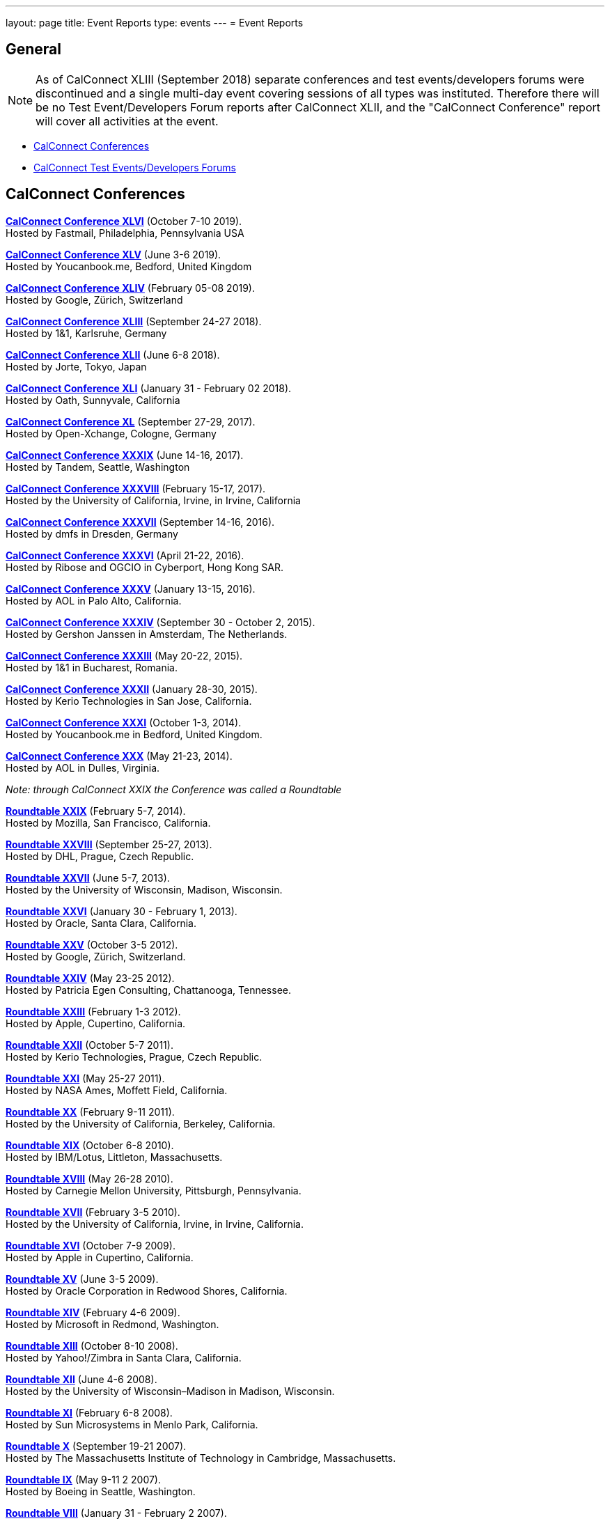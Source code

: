 ---
layout: page
title: Event Reports
type: events
---
= Event Reports

== General

NOTE: As of CalConnect XLIII (September 2018) separate conferences and test
events/developers forums were discontinued and a single multi-day event covering
sessions of all types was instituted. Therefore there will be no Test
Event/Developers Forum reports after CalConnect XLII, and the "CalConnect
Conference" report will cover all activities at the event.

* <<conferences>>
* <<ioptestevents>>

[#conferences]
== CalConnect Conferences

link:/pubdocs/conference46rpt.pdf[*CalConnect Conference XLVI*] (October 7-10 2019). +
Hosted by Fastmail, Philadelphia, Pennsylvania USA

link:/pubdocs/conference45rpt.pdf[*CalConnect Conference XLV*] (June 3-6 2019). +
Hosted by Youcanbook.me, Bedford, United Kingdom

link:/pubdocs/conference44rpt.pdf[*CalConnect Conference XLIV*] (February 05-08 2019). +
Hosted by Google, Zürich, Switzerland

link:/pubdocs/conference43rpt.pdf[*CalConnect Conference XLIII*] (September 24-27 2018). +
Hosted by 1&1, Karlsruhe, Germany

link:/pubdocs/conference42rpt.pdf[*CalConnect Conference XLII*] (June 6-8 2018). +
Hosted by Jorte, Tokyo, Japan

link:/pubdocs/conference41rpt.pdf[*CalConnect Conference XLI*] (January 31 - February 02 2018). +
Hosted by Oath, Sunnyvale, California

link:/pubdocs/conference40rpt.pdf[*CalConnect Conference XL*] (September
27-29, 2017). +
Hosted by Open-Xchange, Cologne, Germany

link:/pubdocs/conference39rpt.pdf[*CalConnect Conference XXXIX*] (June
14-16, 2017). +
Hosted by Tandem, Seattle, Washington

link:/pubdocs/conference38rpt.pdf[*CalConnect Conference XXXVIII*]
(February 15-17, 2017). +
Hosted by the University of California, Irvine, in Irvine, California

link:/pubdocs/conference37rpt.pdf[*CalConnect Conference XXXVII*]
(September 14-16, 2016). +
Hosted by dmfs in Dresden, Germany

link:/pubdocs/conference36rpt.pdf[*CalConnect Conference XXXVI*] (April
21-22, 2016). +
Hosted by Ribose and OGCIO in Cyberport, Hong Kong SAR.

link:/pubdocs/conference35rpt.pdf[*CalConnect Conference XXXV*] (January
13-15, 2016). +
Hosted by AOL in Palo Alto, California.

link:/pubdocs/conference34rpt.pdf[*CalConnect Conference XXXIV*]
(September 30 - October 2, 2015). +
Hosted by Gershon Janssen in Amsterdam, The Netherlands.

link:/pubdocs/conference33rpt.pdf[*CalConnect Conference XXXIII*] (May
20-22, 2015). +
Hosted by 1&1 in Bucharest, Romania.

link:/pubdocs/conference32rpt.pdf[*CalConnect Conference XXXII*]
(January 28-30, 2015). +
Hosted by Kerio Technologies in San Jose, California.

link:/pubdocs/conference31rpt.pdf[*CalConnect Conference XXXI*] (October
1-3, 2014). +
Hosted by Youcanbook.me in Bedford, United Kingdom.

link:/pubdocs/conference30rpt.pdf[*CalConnect Conference XXX*] (May
21-23, 2014). +
Hosted by AOL in Dulles, Virginia.

_Note: through CalConnect XXIX the Conference was called a Roundtable_

link:/pubdocs/roundtable29rpt.pdf[*Roundtable XXIX*] (February 5-7,
2014). +
Hosted by Mozilla, San Francisco, California.

link:/pubdocs/roundtable28rpt.pdf[*Roundtable XXVIII*] (September 25-27,
2013). +
Hosted by DHL, Prague, Czech Republic.

link:/pubdocs/roundtable27rpt.pdf[*Roundtable XXVII*] (June 5-7,
2013). +
Hosted by the University of Wisconsin, Madison, Wisconsin.

link:/pubdocs/roundtable26rpt.pdf[*Roundtable XXVI*] (January 30 -
February 1, 2013). +
Hosted by Oracle, Santa Clara, California.

link:/pubdocs/roundtable25rpt.pdf[*Roundtable XXV*] (October 3-5
2012). +
Hosted by Google, Zürich, Switzerland.

link:/pubdocs/roundtable24rpt.pdf[*Roundtable XXIV*] (May 23-25 2012). +
Hosted by Patricia Egen Consulting, Chattanooga, Tennessee.

link:/pubdocs/roundtable23rpt.pdf[*Roundtable XXIII*] (February 1-3
2012). +
Hosted by Apple, Cupertino, California.

link:/pubdocs/roundtable22rpt.pdf[*Roundtable XXII*] (October 5-7
2011). +
Hosted by Kerio Technologies, Prague, Czech Republic.

link:/pubdocs/roundtable21rpt.pdf[*Roundtable XXI*] (May 25-27 2011). +
Hosted by NASA Ames, Moffett Field, California.

link:/pubdocs/roundtable20rpt.pdf[*Roundtable XX*] (February 9-11
2011). +
Hosted by the University of California, Berkeley, California.

link:/pubdocs/roundtable19rpt.pdf[*Roundtable XIX*] (October 6-8
2010). +
Hosted by IBM/Lotus, Littleton, Massachusetts.

link:/pubdocs/roundtable18rpt.pdf[*Roundtable XVIII*] (May 26-28
2010). +
Hosted by Carnegie Mellon University, Pittsburgh, Pennsylvania.

link:/pubdocs/roundtable17rpt.pdf[*Roundtable XVII*] (February 3-5
2010). +
Hosted by the University of California, Irvine, in Irvine, California.

link:/pubdocs/roundtable16rpt.pdf[*Roundtable XVI*] (October 7-9
2009). +
Hosted by Apple in Cupertino, California.

link:/pubdocs/roundtable15rpt.pdf[*Roundtable XV*] (June 3-5 2009). +
Hosted by Oracle Corporation in Redwood Shores, California.

link:/pubdocs/roundtable14rpt.pdf[*Roundtable XIV*] (February 4-6
2009). +
Hosted by Microsoft in Redmond, Washington.

link:/pubdocs/roundtable13rpt.pdf[*Roundtable XIII*] (October 8-10
2008). +
Hosted by Yahoo!/Zimbra in Santa Clara, California.

link:/pubdocs/roundtable12rpt.pdf[*Roundtable XII*] (June 4-6 2008). +
Hosted by the University of Wisconsin–Madison in Madison, Wisconsin.

link:/pubdocs/roundtable11rpt.pdf[*Roundtable XI*] (February 6-8
2008). +
Hosted by Sun Microsystems in Menlo Park, California.

link:/pubdocs/roundtable10rpt.pdf[*Roundtable X*] (September 19-21
2007). +
Hosted by The Massachusetts Institute of Technology in Cambridge,
Massachusetts.

link:/pubdocs/roundtable9rpt.pdf[*Roundtable IX*] (May 9-11 2 2007). +
Hosted by Boeing in Seattle, Washington.

link:/pubdocs/roundtable8rpt.pdf[*Roundtable VIII*] (January 31 -
February 2 2007). +
Hosted by Novell in Provo, Utah.

link:/pubdocs/roundtable7rpt.pdf[*Roundtable VII*] (September 27-29
2006). +
Hosted by Apple in Cupertino, California.

link:/pubdocs/roundtable6rpt.pdf[*Roundtable VI*] (May 22-23 2006). +
Hosted by IBM/Lotus in Cambridge, Massachusetts.

link:/pubdocs/roundtable5rpt.pdf[*Roundtable V*] (January 9-12 2006). +
Hosted by Novell in Provo, Utah. This was the first event at which the
IOP test event was held prior to the Roundtable, rather than
concurrently with it.

link:/pubdocs/roundtable4rpt.pdf[*Roundtable IV*] (September 13-15
2005). +
Hosted by the Open Source Applications Foundation in San Francisco,
California.

link:/pubdocs/roundtable3rpt.pdf[*Roundtable III*] (June 1-3 2005). +
Hosted by Duke University in Durham, North Carolina.

link:/pubdocs/roundtable2rpt.pdf[*Roundtable II*] (January 11-13
2005). +
Hosted by The University of Washington in Seattle, Washington. This was
the first member meeting of the Consortium.

link:/pubdocs/roundtable1rpt.pdf[*Roundtable I*] (September 23-24
2004). +
Hosted by Oracle Corporation in Montreal, Canada. This was the
invitation-only meeting held during the formation of the Consortium and
prior to its first member meeting.


[#ioptestevents]
=== CalConnect Test Events/Developers Forums

NOTE: Through CalConnect XXXII the Test Event and Developers Forum was
called the Interoperability Test Event or Interop.

*Jun 04-06, 2018*: Hosted by Jorte in Tokyo, Japan, as part of
CalConnect XLII. +
Please refer to
link:/pubdocs/ioptestevent42rpt.pdf[June
2018 CalConnect Test Event / Developers Forum Report].

*Jan 29-31, 2018*: Hosted by Oath in Sunnyvale, California, as part of
CalConnect XLI. +
Please refer to
link:/pubdocs/ioptestevent41rpt.pdf[January 2018
CalConnect Test Event / Developers Forum Report].

*Sep 25-27, 2017*: Hosted by Open-Xchange in Cologne, Germany as part of
CalConnect XL. +
Please refer to
link:/pubdocs/ioptestevent40rpt.pdf[September 2017
CalConnect Test Event / Developers Forum Report].

*Jun 12-14, 2017*: Hosted by Tandem in Seattle, Washington as part of
CalConnect XXXIX. +
Please refer to
link:/pubdocs/ioptestevent39rpt.pdf[June 2017
CalConnect Test Event / Developers Forum Report].

*Feb 13-15, 2017*: Hosted by the University of California, Irvine as
part of CalConnect XXXVIII. +
Please refer to link:/pubdocs/ioptestevent38rpt.pdf[February 2017
CalConnect Test Event / Developers Forum Report].

*Sep 12-14, 2016*: Hosted by dmfs as part of CalConnect XXXVII. +
Please refer to link:/pubdocs/ioptestevent37rpt.pdf[September 2016
CalConnect Test Event / Developers Forum Report].

*Apr 18-19, 2016*: Hosted by Ribose and OGCIO as part of CalConnect
XXXVI. +
Please refer to link:/pubdocs/ioptestevent36rpt.pdf[April 2016
CalConnect Interoperability Test Event Report].

*Jan 11-13, 2016*: Hosted by AOL as part of CalConnect XXXV. +
Please refer to link:/pubdocs/ioptestevent35rpt.pdf[January 2016
CalConnect Interoperability Test Event Report].

*Sep 28-30, 2015*: Hosted by Gershon Janssen as part of CalConnect
XXXIV. +
Please refer to link:/pubdocs/ioptestevent34rpt.pdf[September 2015
CalConnect Interoperability Test Event Report].

*May 18-20, 2015*: Hosted by 1&1 as part of CalConnect XXXIII. +
Please refer to link:/pubdocs/ioptestevent33rpt.pdf[May 2015 CalConnect
Interoperability Test Event Report].

*January 26-28, 2015*: Hosted by Kerio Technologies as part of
CalConnect XXXII. +
Please refer to link:/pubdocs/ioptestevent32rpt.pdf[January 2015
CalConnect Interoperability Test Event Report].

*September 29 - October 1, 2014*: Hosted by Youcanbook.me in conjunction
with CalConnect Conference XXXI. +
Please refer to link:/pubdocs/ioptestevent31rpt.pdf[September 2014
CalConnect Interoperability Test Event Report].

*May 19-21, 2014*: Hosted by AOL in conjunction with CalConnect
Conference XXX. +
Please refer to link:/pubdocs/ioptestevent30rpt.pdf[May 2014 CalConnect
Interoperability Test Event Report].

*February 3-5, 2014*: Hosted by Mozilla in conjunction with Roundtable
XXIX. +
Please refer to link:/pubdocs/ioptestevent29rpt.pdf[February 2014
CalConnect Interoperability Test Event Report].

*September 23-25, 2013*: Hosted by DHL in conjunction with Roundtable
XXVIII. +
Please refer to link:/pubdocs/ioptestevent28rpt.pdf[September 2013
CalConnect Interoperability Test Event Report].

*June 3-5, 2013*: Hosted by the University of Wisconsin in conjunction
with Roundtable XXVII. +
Please refer to link:/pubdocs/ioptestevent27rpt.pdf[June 2013 CalConnect
Interoperability Test Event Report].

*January 28-30, 2013*: Hosted by Oracle in conjunction with Roundtable
XXVI. +
Please refer to link:/pubdocs/ioptestevent26rpt.pdf[January 2013
CalConnect Interoperability Test Event Report].

*Please Note*: In 2011 and 2012 CalConnect did not produce separate
reports on its Interoperability Test Events as the reports were included
in the newsletter link:minutes[CalConnect _Minutes_], which is no
longer published.

*October 4-6, 2010*: Hosted by IBM/Lotus in conjunction with Roundtable
XIX. +
Please refer to
link:/pubdocs/CD1014%20October%202010%20CalConnect%20Interoperability%20Test%20Event%20Report.pdf[October
2010 CalConnect Interoperability Test Event Report].

*May 24-26, 2010*: TC MOBILE Interoperability Test Event Report. +
Please refer to
link:/pubdocs/CD1010%20TC%20MOBILE%20Interoperability%20Test%20Event%20Report.pdf[TC
MOBILE Interoperability Test Event Report].

*May 24-26, 2010*: Hosted by Carnegie Mellon University in conjunction
with Roundtable XVIII. +
Please refer to
link:/pubdocs/CD1009%20May%202010%20CalConnect%20Interoperability%20Test%20Event%20Report.pdf[May
2010 CalConnect Interoperability Test Event Report].

*February 1-3, 2010*: Hosted by UC Irvine in conjunction with Roundtable
XVII. +
Please refer to
link:/pubdocs/CD1002%20February%202010%20CalConnect%20Interoperability%20Test%20Report.pdf[February
2010 CalConnect Interoperability Test Report].

*October 5-7, 2009*: Hosted by Apple in conjunction with Roundtable
XVI. +
Please refer to
link:/pubdocs/CD0911%20October%202009%20CalConnect%20Interoperability%20Test%20Report.pdf[October
2009 CalConnect Interoperability Test Report].

*June 1-3, 2009*: Hosted by Oracle in conjunction with Roundtable XV. +
Please refer to
link:/pubdocs/CD0909%20June%202009%20CalConnect%20Interoperability%20Test%20Report.pdf[June
2009 CalConnect Interoperability Test Report].

*February 2-4, 2009*: Hosted by Microsoft in conjunction with Roundtable
XIV. +
Please refer to
link:/pubdocs/CD0902%20February%202009%20CalConnect%20Interoperability%20Test%20Report.pdf[CalConnect
Interoperability Test Report February 2009].

*November 4-8, 2008*: Second Mobile Calendaring IOP Test Event, Hosted
by Kerio Technologies in Plzen, Czech Republic. +
Please refer to
link:/pubdocs/CD0808%20November%202008%20CalConnect%20Mobile%20Interoperability%20Test%20Report.pdf[CalConnect
Mobile Calendaring Interoperability Test Report November 2008].

*October 6-8, 2008*: Hosted by Yahoo!/Zimbra in conjunction with
Roundtable XIII. +
Please refer to
link:/pubdocs/CD0807%20October%202008%20CalConnect%20Interoperability%20Test%20Report.pdf[CalConnect
Interoperability Test Report October 2008].

*June 2-4, 2008*: Hosted by The University of Wisconsin–Madison in
conjunction with Roundtable XII. +
Please refer to
link:/pubdocs/CD0804%20June%202008%20CalConnect%20Interoperability%20Test%20Report.pdf[CalConnect
Interoperability Test Report June 2008].

*February 4-5, 2008*: Hosted by Sun Microsystems in conjunction with
Roundtable XI. +
Please refer to
link:/pubdocs/CD0802%20February%202008%20CalConnect%20Interoperability%20Test%20Report.pdf[CalConnect
Interoperability Test Report February 2008] and
link:/pubdocs/CD0803%20February%202008%20CalConnect%20Mobile%20Interoperability%20Test%20Report.pdf[CalConnect
MOBILE Interoperability Test Report February 2008].

*September 17-19, 2007*: Hosted by the Massachusetts Institute of
Technology in conjunction with Roundtable X. +
link:/pubdocs/CD0710%20September%202007%20CalConnect%20Interoperability%20Test%20Report.pdf[CalConnect
Interoperability Test Report September 2007].

*May 7-9, 2007*: Hosted by Boeing in conjunction with Roundtable IX. +
Please refer to
link:/pubdocs/CD0704%20May%202007%20CalConnect%20Interoperability%20Test%20Report.pdf[CalConnect
Interoperability Test Report May 2007].

*January 29-31, 2007*: Hosted by Novell in conjunction with Roundtable
VIII. +
link:/pubdocs/CD0702%20January%202007%20CalConnect%20Interoperability%20Test%20Report.pdf[CalConnect
Interoperability Test Report January 2007].

*September 26-27, 2006*: Hosted by Apple Computer in conjunction with
Roundtable VII. +
Please refer to
link:/pubdocs/CD0612%20September%202006%20CalConnect%20Interoperability%20Test%20Report.pdf[CalConnect
Interoperability Test Report Sep 2006].

*May 22-23 2006*: Hosted by IBM/Lotus in conjunction with Roundtable
VI. +
Please refer to
link:/pubdocs/CD0607%20May%202006%20CalConnect%20Interoperability%20Test%20Report.pdf[CalConnect
Interoperability Test Report May 2006].

*January 9-10 2006*: Hosted by Novell, Inc. in conjunction with
Roundtable V. +
Please refer to
link:/pubdocs/CD0603%20January%202006%20CalConnect%20Interoperability%20Test%20Report.pdf[January
2006 Interoperability Test Report].

*September 13-14 2005*: Hosted by the Open Source Applications
Foundation in conjunction with Roundtable IV. +
Please refer to
link:/pubdocs/CD0506%20September%202005%20CalConnect%20Interoperability%20Test%20Report.pdf[September
2005 Interoperability Test Report]

*June 1-2 2005*: Hosted by Duke University in conjunction with
Roundtable III. +
Please refer to
link:/pubdocs/CD0503%20June%202005%20CalConnect%20Interoperability%20Test%20Scenarios.pdf[June
2005 Interoperability Test Scenarios] and
link:/pubdocs/CD0504%20June%202005%20CalConnect%20Interoperability%20Test%20Report.pdf[June
2005 Interoperability Test Report].

*January 11-12 2005*: Hosted by the University of Washington in
conjunction with Roundtable II. +
Please refer to
link:/pubdocs/CD0501%20January%202005%20CalConnect%20Interoperability%20Test%20Scenarios.pdf[January
2005 Test Scenarios] and
link:/pubdocs/CD0502%20January%202005%20CalConnect%20Interoperability%20Test%20Report.pdf[January
2005 Interoperability Test Report]

*July 29-30 2004*: Hosted by the University of California at Berkeley. +
link:/pubdocs/CD0401%20July%202004%20CalConnect%20Interoperability%20Test%20Rules%20and%20Test%20Scenarios.pdf[July
2004 Rules and Test Scenarios],
link:/pubdocs/CD0402%20July%202004%20CalConnect%20Interoperability%20Test%20Results%20Spreadsheet.pdf[July
2004 Spreadsheet], and
link:/pubdocs/CD0403%20July%202004%20CalConnect%20Interoperability%20Test%20Report.pdf[July
2004 Interoperability Test Report].

== CALSCH Interoperability Testing

Prior to the formation of CalConnect, the CALSCH Working Group of the IETF
sponsored three interoperability testing events between April 2000 and September
2002.

Please see link:interop/interop[CALSCH IOP Tests] for information about those events.
